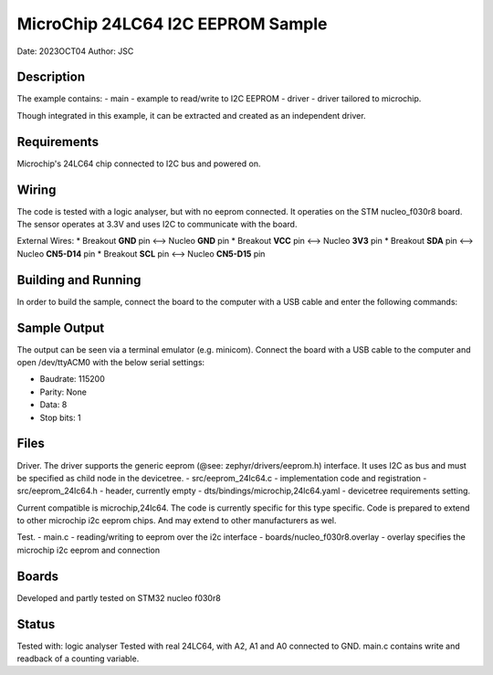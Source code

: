 .. _this_is_a_reference:

##################################
MicroChip 24LC64 I2C EEPROM Sample
##################################
Date: 2023OCT04
Author: JSC

Description
**************
The example contains:
- main - example to read/write to I2C EEPROM
- driver - driver tailored to microchip. 
 
Though integrated in this example, it can be extracted and created as an independent driver.

Requirements
***************
Microchip's 24LC64 chip connected to I2C bus and powered on.

Wiring
******
The code is tested with a logic analyser, but with no eeprom connected. It operaties on the STM nucleo_f030r8 board.
The sensor operates at 3.3V and uses I2C to communicate with the board.

External Wires:
* Breakout **GND** pin <--> Nucleo **GND** pin
* Breakout **VCC** pin <--> Nucleo **3V3** pin
* Breakout **SDA** pin <--> Nucleo **CN5-D14** pin
* Breakout **SCL** pin <--> Nucleo **CN5-D15** pin

Building and Running
********************
In order to build the sample, connect the board to the computer with a USB cable and enter the following commands:

.. zephyr-app-commands::
   :zephyr-app: samples/storage/eeprom
   :board: nucleo_f030r8
   :goals: build flash
   :compact:

Sample Output
*************
The output can be seen via a terminal emulator (e.g. minicom). Connect the board with a USB cable
to the computer and open /dev/ttyACM0 with the below serial settings:

* Baudrate: 115200
* Parity: None
* Data: 8
* Stop bits: 1

Files
*****
Driver.
The driver supports the generic eeprom (@see: zephyr/drivers/eeprom.h) interface. It uses I2C as bus and must be specified as child node in the devicetree.
- src/eeprom_24lc64.c - implementation code and registration
- src/eeprom_24lc64.h - header, currently empty
- dts/bindings/microchip,24lc64.yaml - devicetree requirements setting. 

Current compatible is microchip,24lc64. The code is currently specific for this type specific. Code is prepared to extend to other microchip i2c eeprom chips. And may extend to other manufacturers as wel.

Test.
- main.c - reading/writing to eeprom over the i2c interface
- boards/nucleo_f030r8.overlay - overlay specifies the microchip i2c eeprom and connection

Boards
******
Developed and partly tested on STM32 nucleo f030r8

Status
******
Tested with: logic analyser
Tested with real 24LC64, with A2, A1 and A0 connected to GND.
main.c contains write and readback of a counting variable.
